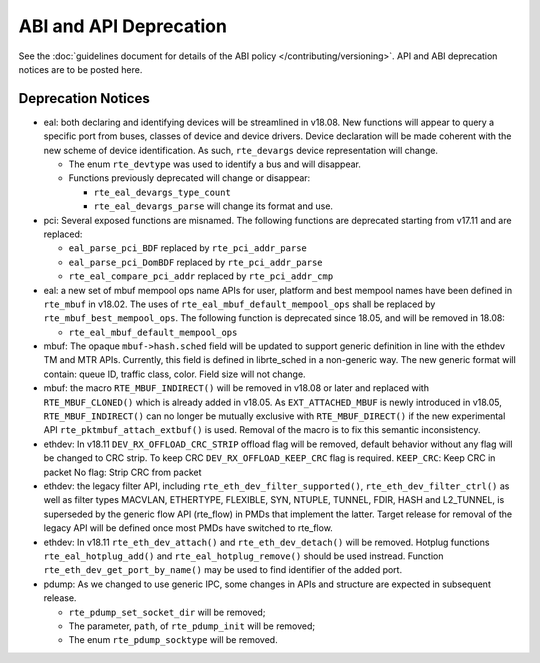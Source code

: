 ABI and API Deprecation
=======================

See the :doc:`guidelines document for details of the ABI policy </contributing/versioning>`.
API and ABI deprecation notices are to be posted here.


Deprecation Notices
-------------------

* eal: both declaring and identifying devices will be streamlined in v18.08.
  New functions will appear to query a specific port from buses, classes of
  device and device drivers. Device declaration will be made coherent with the
  new scheme of device identification.
  As such, ``rte_devargs`` device representation will change.

  - The enum ``rte_devtype`` was used to identify a bus and will disappear.
  - Functions previously deprecated will change or disappear:

    + ``rte_eal_devargs_type_count``
    + ``rte_eal_devargs_parse`` will change its format and use.

* pci: Several exposed functions are misnamed.
  The following functions are deprecated starting from v17.11 and are replaced:

  - ``eal_parse_pci_BDF`` replaced by ``rte_pci_addr_parse``
  - ``eal_parse_pci_DomBDF`` replaced by ``rte_pci_addr_parse``
  - ``rte_eal_compare_pci_addr`` replaced by ``rte_pci_addr_cmp``

* eal: a new set of mbuf mempool ops name APIs for user, platform and best
  mempool names have been defined in ``rte_mbuf`` in v18.02. The uses of
  ``rte_eal_mbuf_default_mempool_ops`` shall be replaced by
  ``rte_mbuf_best_mempool_ops``.
  The following function is deprecated since 18.05, and will be removed
  in 18.08:

  - ``rte_eal_mbuf_default_mempool_ops``

* mbuf: The opaque ``mbuf->hash.sched`` field will be updated to support generic
  definition in line with the ethdev TM and MTR APIs. Currently, this field
  is defined in librte_sched in a non-generic way. The new generic format
  will contain: queue ID, traffic class, color. Field size will not change.

* mbuf: the macro ``RTE_MBUF_INDIRECT()`` will be removed in v18.08 or later and
  replaced with ``RTE_MBUF_CLONED()`` which is already added in v18.05. As
  ``EXT_ATTACHED_MBUF`` is newly introduced in v18.05, ``RTE_MBUF_INDIRECT()``
  can no longer be mutually exclusive with ``RTE_MBUF_DIRECT()`` if the new
  experimental API ``rte_pktmbuf_attach_extbuf()`` is used. Removal of the macro
  is to fix this semantic inconsistency.

* ethdev: In v18.11 ``DEV_RX_OFFLOAD_CRC_STRIP`` offload flag will be removed, default
  behavior without any flag will be changed to CRC strip.
  To keep CRC ``DEV_RX_OFFLOAD_KEEP_CRC`` flag is required.
  ``KEEP_CRC``: Keep CRC in packet
  No flag: Strip CRC from packet

* ethdev: the legacy filter API, including
  ``rte_eth_dev_filter_supported()``, ``rte_eth_dev_filter_ctrl()`` as well
  as filter types MACVLAN, ETHERTYPE, FLEXIBLE, SYN, NTUPLE, TUNNEL, FDIR,
  HASH and L2_TUNNEL, is superseded by the generic flow API (rte_flow) in
  PMDs that implement the latter.
  Target release for removal of the legacy API will be defined once most
  PMDs have switched to rte_flow.

* ethdev: In v18.11 ``rte_eth_dev_attach()`` and ``rte_eth_dev_detach()``
  will be removed.
  Hotplug functions ``rte_eal_hotplug_add()`` and ``rte_eal_hotplug_remove()``
  should be used instread.
  Function ``rte_eth_dev_get_port_by_name()`` may be used to find
  identifier of the added port.

* pdump: As we changed to use generic IPC, some changes in APIs and structure
  are expected in subsequent release.

  - ``rte_pdump_set_socket_dir`` will be removed;
  - The parameter, ``path``, of ``rte_pdump_init`` will be removed;
  - The enum ``rte_pdump_socktype`` will be removed.
